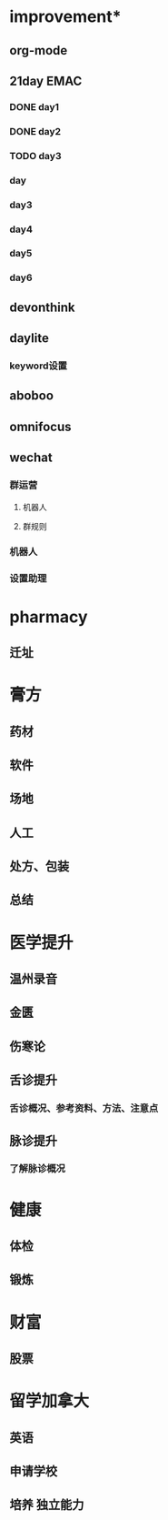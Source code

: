 * improvement*
** org-mode
** 21day EMAC
*** DONE day1
*** DONE day2
    DEADLINE: <2018-10-23 Tue 18:00> SCHEDULED: <2018-10-23 Tue 08:00>
*** TODO day3
    SCHEDULED: <2018-10-23 Tue 10:00>
*** day
    SCHEDULED: <2018-10-23 Tue 19:00>
*** day3
*** day4
*** day5
*** day6
** devonthink
** daylite
*** keyword设置
** aboboo
** omnifocus
** wechat
*** 群运营
**** 机器人
**** 群规则
*** 机器人
*** 设置助理
* pharmacy
** 迁址
* 膏方
** 药材
** 软件
** 场地
** 人工
** 处方、包装
** 总结
* 医学提升
** 温州录音
** 金匮
** 伤寒论
** 舌诊提升
*** 舌诊概况、参考资料、方法、注意点
** 脉诊提升
*** 了解脉诊概况
* 健康
** 体检
** 锻炼
* 财富
** 股票
* 留学加拿大
** 英语
** 申请学校
** 培养 独立能力
